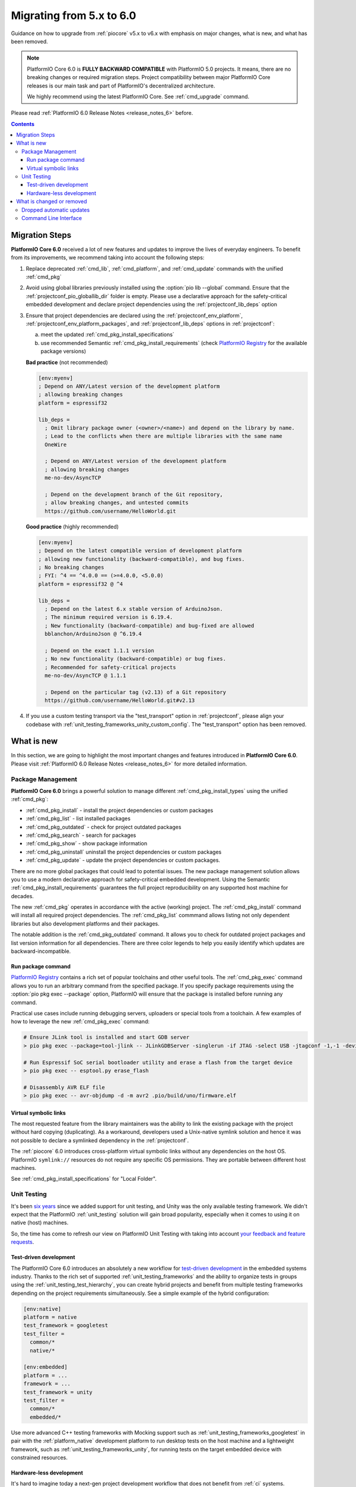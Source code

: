 ..  Copyright (c) 2014-present PlatformIO <contact@platformio.org>
    Licensed under the Apache License, Version 2.0 (the "License");
    you may not use this file except in compliance with the License.
    You may obtain a copy of the License at
       http://www.apache.org/licenses/LICENSE-2.0
    Unless required by applicable law or agreed to in writing, software
    distributed under the License is distributed on an "AS IS" BASIS,
    WITHOUT WARRANTIES OR CONDITIONS OF ANY KIND, either express or implied.
    See the License for the specific language governing permissions and
    limitations under the License.

.. |PIOREGISTRY| replace:: `PlatformIO Registry <https://registry.platformio.org>`__
.. |CORE_6_0|    replace:: **PlatformIO Core 6.0**

.. _core_migration:

Migrating from 5.x to 6.0
=========================

Guidance on how to upgrade from :ref:`piocore` v5.x to v6.x with emphasis on
major changes, what is new, and what has been removed.

.. note::
  PlatformIO Core 6.0 is **FULLY BACKWARD COMPATIBLE** with PlatformIO 5.0 projects.
  It means, there are no breaking changes or required migration steps.
  Project compatibility between major PlatformIO Core releases is our main task
  and part of PlatformIO's decentralized architecture.

  We highly recommend using the latest PlatformIO Core.
  See :ref:`cmd_upgrade` command.

Please read :ref:`PlatformIO 6.0 Release Notes <release_notes_6>` before.

.. contents:: Contents
  :local:

Migration Steps
---------------

|CORE_6_0| received a lot of new features and updates to improve the
lives of everyday engineers. To benefit from its improvements, we recommend
taking into account the following steps:

#.  Replace deprecated :ref:`cmd_lib`, :ref:`cmd_platform`,
    and :ref:`cmd_update` commands with the unified :ref:`cmd_pkg`
#.  Avoid using global libraries previously installed using the :option:`pio lib --global`
    command. Ensure that the :ref:`projectconf_pio_globallib_dir` folder is empty.
    Please use a declarative approach for the safety-critical embedded development
    and declare project dependencies using the :ref:`projectconf_lib_deps` option
#.  Ensure that project dependencies are declared using the :ref:`projectconf_env_platform`,
    :ref:`projectconf_env_platform_packages`, and :ref:`projectconf_lib_deps` options
    in :ref:`projectconf`:

    a) meet the updated :ref:`cmd_pkg_install_specifications`
    b) use recommended Semantic :ref:`cmd_pkg_install_requirements`
       (check |PIOREGISTRY| for the available package versions)

    **Bad practice** (not recommended)

    .. code:: ini

      [env:myenv]
      ; Depend on ANY/Latest version of the development platform
      ; allowing breaking changes
      platform = espressif32

      lib_deps =
        ; Omit library package owner (<owner>/<name>) and depend on the library by name.
        ; Lead to the conflicts when there are multiple libraries with the same name
        OneWire

        ; Depend on ANY/Latest version of the development platform
        ; allowing breaking changes
        me-no-dev/AsyncTCP

        ; Depend on the development branch of the Git repository,
        ; allow breaking changes, and untested commits
        https://github.com/username/HelloWorld.git

    **Good practice** (highly recommended)

    .. code:: ini

      [env:myenv]
      ; Depend on the latest compatible version of development platform
      ; allowing new functionality (backward-compatible), and bug fixes.
      ; No breaking changes
      ; FYI: ^4 == ^4.0.0 == (>=4.0.0, <5.0.0)
      platform = espressif32 @ ^4

      lib_deps =
        ; Depend on the latest 6.x stable version of ArduinoJson.
        ; The minimum required version is 6.19.4.
        ; New functionality (backward-compatible) and bug-fixed are allowed
        bblanchon/ArduinoJson @ ^6.19.4

        ; Depend on the exact 1.1.1 version
        ; No new functionality (backward-compatible) or bug fixes.
        ; Recommended for safety-critical projects
        me-no-dev/AsyncTCP @ 1.1.1

        ; Depend on the particular tag (v2.13) of a Git repository
        https://github.com/username/HelloWorld.git#v2.13

#.  If you use a custom testing transport via the "test_transport" option
    in :ref:`projectconf`, please align your codebase with
    :ref:`unit_testing_frameworks_unity_custom_config`. The
    "test_transport" option has been removed.

What is new
-----------

In this section, we are going to highlight the most important changes and
features introduced in |CORE_6_0|. Please visit
:ref:`PlatformIO 6.0 Release Notes <release_notes_6>` for more detailed information.

Package Management
~~~~~~~~~~~~~~~~~~

|CORE_6_0| brings a powerful solution to manage different
:ref:`cmd_pkg_install_types` using the unified :ref:`cmd_pkg`:

* :ref:`cmd_pkg_install` - install the project dependencies or custom packages
* :ref:`cmd_pkg_list` - list installed packages
* :ref:`cmd_pkg_outdated` - check for project outdated packages
* :ref:`cmd_pkg_search` - search for packages
* :ref:`cmd_pkg_show` - show package information
* :ref:`cmd_pkg_uninstall` uninstall the project dependencies or custom packages
* :ref:`cmd_pkg_update` - update the project dependencies or custom packages.

There are no more global packages that could lead to potential issues.
The new package management solution allows you to use a modern declarative approach
for safety-critical embedded development. Using the Semantic :ref:`cmd_pkg_install_requirements`
guarantees the full project reproducibility on any supported host machine for decades.

The new :ref:`cmd_pkg` operates in accordance with the active (working) project.
The :ref:`cmd_pkg_install` command will install all required project dependencies.
The :ref:`cmd_pkg_list` commmand allows listing not only dependent libraries
but also development platforms and their packages.

The notable addition is the :ref:`cmd_pkg_outdated` command. It allows you to
check for outdated project packages and list version information for all
dependencies. There are three color legends to help you easily identify
which updates are backward-incompatible.

Run package command
^^^^^^^^^^^^^^^^^^^

|PIOREGISTRY| contains a rich set of popular toolchains and other useful tools.
The :ref:`cmd_pkg_exec` command allows you to run an arbitrary command from the specified
package. If you specify package requirements using the :option:`pio pkg exec --package`
option, PlatformIO will ensure that the package is installed before running any command.

Practical use cases include running debugging servers, uploaders or
special tools from a toolchain. A few examples of how to leverage the
new :ref:`cmd_pkg_exec` command:

.. code:: bash

  # Ensure JLink tool is installed and start GDB server
  > pio pkg exec --package=tool-jlink -- JLinkGDBServer -singlerun -if JTAG -select USB -jtagconf -1,-1 -device EFR32BG22CxxxF512 -port 2331

  # Run Espressif SoC serial bootloader utility and erase a flash from the target device
  > pio pkg exec -- esptool.py erase_flash

  # Disassembly AVR ELF file
  > pio pkg exec -- avr-objdump -d -m avr2 .pio/build/uno/firmware.elf

Virtual symbolic links
^^^^^^^^^^^^^^^^^^^^^^

The most requested feature from the library maintainers was the ability to link
the existing package with the project without hard copying (duplicating). As a
workaround, developers used a Unix-native symlink solution and hence it was
not possible to declare a symlinked dependency in the :ref:`projectconf`.

The :ref:`piocore` 6.0 introduces cross-platform virtual symbolic links without
any dependencies on the host OS. PlatformIO ``symlink://`` resources do not
require any specific OS permissions. They are portable between different
host machines.

See :ref:`cmd_pkg_install_specifications` for "Local Folder".

Unit Testing
~~~~~~~~~~~~

It's been `six years <https://github.com/platformio/platformio-core/commit/bb22a1297bc2e4c3131530f15a2b4b3914836560>`_
since we added support for unit testing, and Unity was the only available testing framework.
We didn't expect that the PlatformIO :ref:`unit_testing` solution will gain broad
popularity, especially when it comes to using it on native (host) machines.

So, the time has come to refresh our view on PlatformIO Unit Testing with taking into account
`your feedback and feature requests <https://github.com/platformio/platformio-core/issues?q=is%3Aissue+label%3A%22unit+testing%22+is%3Aclosed+milestone%3A6.0>`_.

Test-driven development
^^^^^^^^^^^^^^^^^^^^^^^

The PlatformIO Core 6.0 introduces an absolutely a new workflow for
`test-driven development <https://en.wikipedia.org/wiki/Test-driven_development>`_
in the embedded systems industry.
Thanks to the rich set of supported :ref:`unit_testing_frameworks` and the ability
to organize tests in groups using the :ref:`unit_testing_test_hierarchy`, you can create
hybrid projects and benefit from multiple testing frameworks depending on the project
requirements simultaneously. See a simple example of the hybrid configuration:

.. code:: ini

  [env:native]
  platform = native
  test_framework = googletest
  test_filter =
    common/*
    native/*

  [env:embedded]
  platform = ...
  framework = ...
  test_framework = unity
  test_filter =
    common/*
    embedded/*

Use more advanced C++ testing frameworks with Mocking support such as
:ref:`unit_testing_frameworks_googletest` in pair with the :ref:`platform_native`
development platform to run desktop tests on the host machine and a lightweight
framework, such as :ref:`unit_testing_frameworks_unity`, for running tests on
the target embedded device with constrained resources.

Hardware-less development
^^^^^^^^^^^^^^^^^^^^^^^^^

It's hard to imagine today a next-gen project development workflow that does
not benefit from :ref:`ci` systems. PlatformIO already provides multiple
solutions to improve code quality including :ref:`check`. In addition to
the testing frameworks that allow you to mock objects and simulate the
behavior of real objects, the PlatformIO Core 6.0 adds support for the
:ref:`unit_testing_simulators`.

The combination of simulation tools and testing frameworks allow you to
simulate hardware systems and run unit tests in virtual environments.
Simulators can significantly accelerate project development, especially
when used in pair with :ref:`ci`.

Integration of any simulator tool to the PlatformIO :ref:`unit_testing`
is very simple and does not require any extra software or code writing.
Please take a look at the example below how easy it is to integrate
the :ref:`unit_testing_simulators_renode` simulation framework:

.. code-block:: ini

  [env:hifive1-revb]
  platform = sifive
  framework = zephyr
  board = hifive1-revb

  platform_packages =
      platformio/tool-renode
  test_testing_command =
      ${platformio.packages_dir}/tool-renode/renode
      --disable-xwt
      -e include @scripts/single-node/sifive_fe310.resc
      -e showAnalyzer uart1
      -e sysbus LoadELF @${platformio.build_dir}/${this.__env__}/firmware.elf
      -e start

What is changed or removed
--------------------------

Dropped automatic updates
~~~~~~~~~~~~~~~~~~~~~~~~~

Thanks to your feedback, we finally removed automatic updates of global libraries
and development platforms. Please use :ref:`cmd_pkg_outdated` to check for outdated
project packages and list version information for all dependencies.

The :ref:`cmd_pkg_update` is intended to update the project dependencies,
custom packages from the |PIOREGISTRY|, or external sources.

Command Line Interface
~~~~~~~~~~~~~~~~~~~~~~

The following commands have been changed in v6.0.

.. list-table::
    :header-rows:  1
    :widths: 25 75

    * - Command
      - Description
    * - :ref:`pio pkg <cmd_pkg>`
      - **NEW** Unified package management solution
    * - :ref:`cmd_project_init`
      - **NEW** :option:`pio project init --no-install-dependencies` option
    * - :ref:`cmd_run`
      - **NEW** :option:`pio run --program-arg` option
    * - :ref:`cmd_test`
      - **NEW** :option:`pio test --program-arg`, :option:`pio test --json-output-path`,
        :option:`pio test --junit-output-path`, and :option:`pio test --list-tests` options
    * - :ref:`cmd_project_metadata`
      - **RENAMED** ``pio package data`` to the :ref:`cmd_project_metadata`
    * - :ref:`cmd_lib`
      - **DEPRECATED** in favor of :ref:`cmd_pkg`
    * - :ref:`cmd_platform`
      - **DEPRECATED** in favor of :ref:`cmd_pkg`
    * - :ref:`cmd_update`
      - **DEPRECATED** in favor of :ref:`cmd_pkg`
